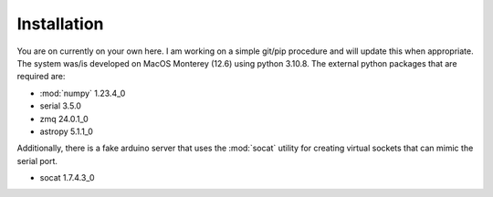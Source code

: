 Installation
============

You are on currently on your own here. I am working on a simple git/pip procedure 
and will update this when appropriate.
The system was/is developed on MacOS Monterey (12.6) using python 3.10.8. The external
python packages that are required are:

- :mod:`numpy` 1.23.4_0
- serial 3.5.0
- zmq 24.0.1_0
- astropy 5.1.1_0

Additionally, there is a fake arduino server that uses the :mod:`socat` utility for
creating virtual sockets that can mimic the serial port.

- socat 1.7.4.3_0

